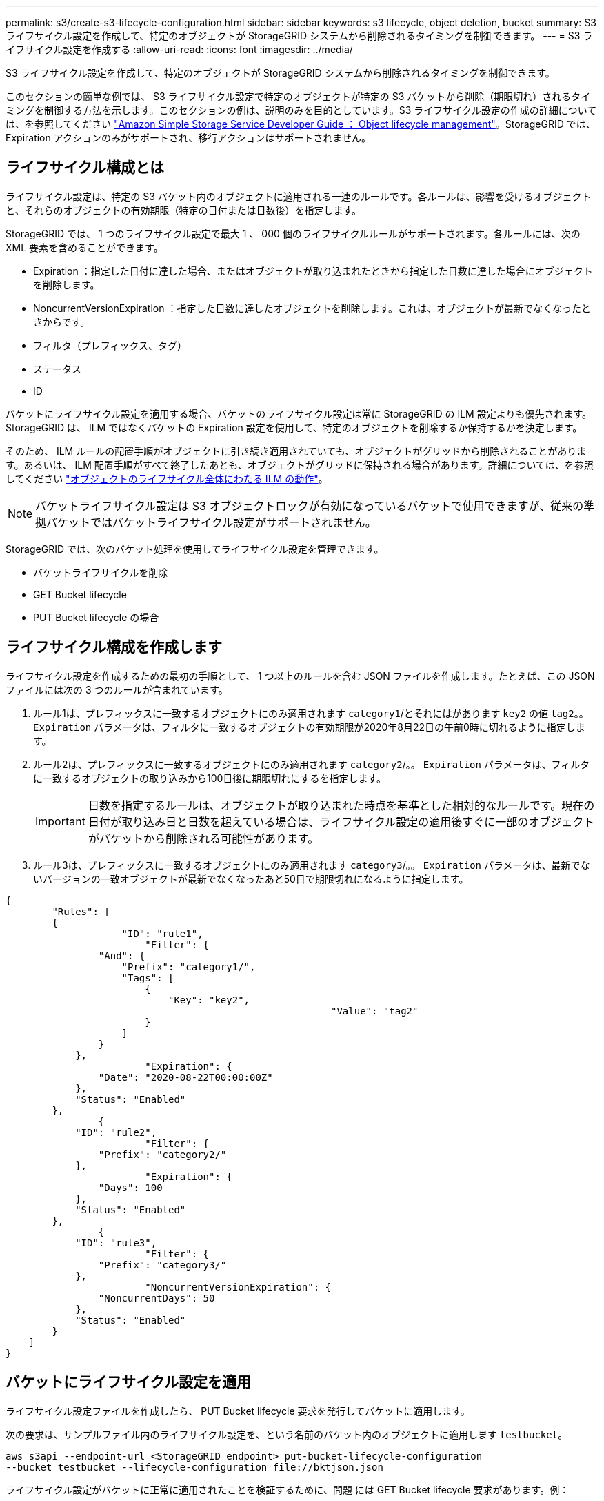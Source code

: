 ---
permalink: s3/create-s3-lifecycle-configuration.html 
sidebar: sidebar 
keywords: s3 lifecycle, object deletion, bucket 
summary: S3 ライフサイクル設定を作成して、特定のオブジェクトが StorageGRID システムから削除されるタイミングを制御できます。 
---
= S3 ライフサイクル設定を作成する
:allow-uri-read: 
:icons: font
:imagesdir: ../media/


[role="lead"]
S3 ライフサイクル設定を作成して、特定のオブジェクトが StorageGRID システムから削除されるタイミングを制御できます。

このセクションの簡単な例では、 S3 ライフサイクル設定で特定のオブジェクトが特定の S3 バケットから削除（期限切れ）されるタイミングを制御する方法を示します。このセクションの例は、説明のみを目的としています。S3 ライフサイクル設定の作成の詳細については、を参照してください https://docs.aws.amazon.com/AmazonS3/latest/dev/object-lifecycle-mgmt.html["Amazon Simple Storage Service Developer Guide ： Object lifecycle management"^]。StorageGRID では、 Expiration アクションのみがサポートされ、移行アクションはサポートされません。



== ライフサイクル構成とは

ライフサイクル設定は、特定の S3 バケット内のオブジェクトに適用される一連のルールです。各ルールは、影響を受けるオブジェクトと、それらのオブジェクトの有効期限（特定の日付または日数後）を指定します。

StorageGRID では、 1 つのライフサイクル設定で最大 1 、 000 個のライフサイクルルールがサポートされます。各ルールには、次の XML 要素を含めることができます。

* Expiration ：指定した日付に達した場合、またはオブジェクトが取り込まれたときから指定した日数に達した場合にオブジェクトを削除します。
* NoncurrentVersionExpiration ：指定した日数に達したオブジェクトを削除します。これは、オブジェクトが最新でなくなったときからです。
* フィルタ（プレフィックス、タグ）
* ステータス
* ID


バケットにライフサイクル設定を適用する場合、バケットのライフサイクル設定は常に StorageGRID の ILM 設定よりも優先されます。StorageGRID は、 ILM ではなくバケットの Expiration 設定を使用して、特定のオブジェクトを削除するか保持するかを決定します。

そのため、 ILM ルールの配置手順がオブジェクトに引き続き適用されていても、オブジェクトがグリッドから削除されることがあります。あるいは、 ILM 配置手順がすべて終了したあとも、オブジェクトがグリッドに保持される場合があります。詳細については、を参照してください link:../ilm/how-ilm-operates-throughout-objects-life.html["オブジェクトのライフサイクル全体にわたる ILM の動作"]。


NOTE: バケットライフサイクル設定は S3 オブジェクトロックが有効になっているバケットで使用できますが、従来の準拠バケットではバケットライフサイクル設定がサポートされません。

StorageGRID では、次のバケット処理を使用してライフサイクル設定を管理できます。

* バケットライフサイクルを削除
* GET Bucket lifecycle
* PUT Bucket lifecycle の場合




== ライフサイクル構成を作成します

ライフサイクル設定を作成するための最初の手順として、 1 つ以上のルールを含む JSON ファイルを作成します。たとえば、この JSON ファイルには次の 3 つのルールが含まれています。

. ルール1は、プレフィックスに一致するオブジェクトにのみ適用されます `category1`/とそれにはがあります `key2` の値 `tag2`。。 `Expiration` パラメータは、フィルタに一致するオブジェクトの有効期限が2020年8月22日の午前0時に切れるように指定します。
. ルール2は、プレフィックスに一致するオブジェクトにのみ適用されます `category2`/。。 `Expiration` パラメータは、フィルタに一致するオブジェクトの取り込みから100日後に期限切れにするを指定します。
+

IMPORTANT: 日数を指定するルールは、オブジェクトが取り込まれた時点を基準とした相対的なルールです。現在の日付が取り込み日と日数を超えている場合は、ライフサイクル設定の適用後すぐに一部のオブジェクトがバケットから削除される可能性があります。

. ルール3は、プレフィックスに一致するオブジェクトにのみ適用されます `category3`/。。 `Expiration` パラメータは、最新でないバージョンの一致オブジェクトが最新でなくなったあと50日で期限切れになるように指定します。


[listing]
----
{
	"Rules": [
        {
		    "ID": "rule1",
			"Filter": {
                "And": {
                    "Prefix": "category1/",
                    "Tags": [
                        {
                            "Key": "key2",
							"Value": "tag2"
                        }
                    ]
                }
            },
			"Expiration": {
                "Date": "2020-08-22T00:00:00Z"
            },
            "Status": "Enabled"
        },
		{
            "ID": "rule2",
			"Filter": {
                "Prefix": "category2/"
            },
			"Expiration": {
                "Days": 100
            },
            "Status": "Enabled"
        },
		{
            "ID": "rule3",
			"Filter": {
                "Prefix": "category3/"
            },
			"NoncurrentVersionExpiration": {
                "NoncurrentDays": 50
            },
            "Status": "Enabled"
        }
    ]
}
----


== バケットにライフサイクル設定を適用

ライフサイクル設定ファイルを作成したら、 PUT Bucket lifecycle 要求を発行してバケットに適用します。

次の要求は、サンプルファイル内のライフサイクル設定を、という名前のバケット内のオブジェクトに適用します `testbucket`。

[listing]
----
aws s3api --endpoint-url <StorageGRID endpoint> put-bucket-lifecycle-configuration
--bucket testbucket --lifecycle-configuration file://bktjson.json
----
ライフサイクル設定がバケットに正常に適用されたことを検証するために、問題 には GET Bucket lifecycle 要求があります。例：

[listing]
----
aws s3api --endpoint-url <StorageGRID endpoint> get-bucket-lifecycle-configuration
 --bucket testbucket
----
成功応答には、適用したライフサイクル設定が表示されます。



== バケットライフサイクルの有効期限が環境 オブジェクトであることを検証します

PUT Object 、 HEAD Object 、または GET Object 要求の発行時に、ライフサイクル設定の有効期限ルールが環境 の特定のオブジェクトかどうかを確認できます。ルールが適用される場合、応答にはが含まれます `Expiration` オブジェクトの有効期限と一致する有効期限を示すパラメータ。


NOTE: バケットライフサイクルはILMよりも優先されるため、を参照してください `expiry-date` 表示されているのは、オブジェクトが削除される実際の日付です。詳細については、を参照してください link:../ilm/how-object-retention-is-determined.html["オブジェクト保持期間の決定方法"]。

たとえば、このPUT Object要求は2020年6月22日に実行され、にオブジェクトが配置されます `testbucket` バケット。

[listing]
----
aws s3api --endpoint-url <StorageGRID endpoint> put-object
--bucket testbucket --key obj2test2 --body bktjson.json
----
成功の応答は、オブジェクトの有効期限が 100 日（ 2020 年 10 月 1 日）に切れ、ライフサイクル設定のルール 2 に一致したことを示します。

[listing, subs="specialcharacters,quotes"]
----
{
      *"Expiration": "expiry-date=\"Thu, 01 Oct 2020 09:07:49 GMT\", rule-id=\"rule2\"",
      "ETag": "\"9762f8a803bc34f5340579d4446076f7\""
}
----
たとえば、この HEAD Object 要求を使用して、 testbucket バケット内の同じオブジェクトのメタデータを取得しました。

[listing]
----
aws s3api --endpoint-url <StorageGRID endpoint> head-object
--bucket testbucket --key obj2test2
----
成功の応答にはオブジェクトのメタデータが含まれ、オブジェクトが 100 日で期限切れになり、ルール 2 に一致したことが示されます。

[listing, subs="specialcharacters,quotes"]
----
{
      "AcceptRanges": "bytes",
      *"Expiration": "expiry-date=\"Thu, 01 Oct 2020 09:07:48 GMT\", rule-id=\"rule2\"",
      "LastModified": "2020-06-23T09:07:48+00:00",
      "ContentLength": 921,
      "ETag": "\"9762f8a803bc34f5340579d4446076f7\""
      "ContentType": "binary/octet-stream",
      "Metadata": {}
}
----
